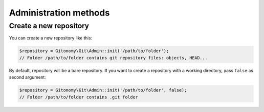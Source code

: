 Administration methods
======================

Create a new repository
-----------------------

You can create a new repository like this:

.. code-block:: php

    $repository = Gitonomy\Git\Admin::init('/path/to/folder');
    // Folder /path/to/folder contains git repository files: objects, HEAD...

By default, repository will be a bare repository. If you want to create a
repository with a working directory, pass ``false`` as second argument:

.. code-block:: php

    $repository = Gitonomy\Git\Admin::init('/path/to/folder', false);
    // Folder /path/to/folder contains .git folder
